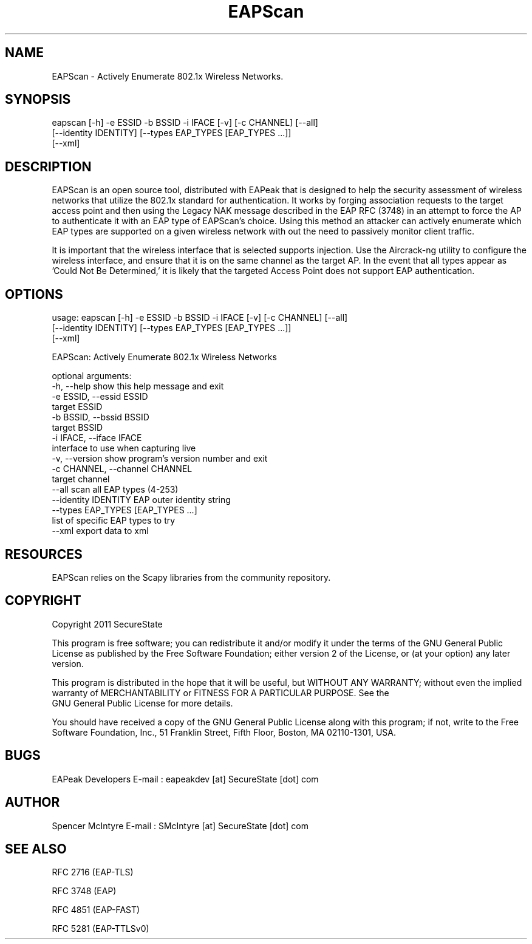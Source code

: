 .TH EAPScan 1

.SH NAME
EAPScan - Actively Enumerate 802.1x Wireless Networks.

.SH SYNOPSIS
eapscan [-h] -e ESSID -b BSSID -i IFACE [-v] [-c CHANNEL] [--all]
        [--identity IDENTITY] [--types EAP_TYPES [EAP_TYPES ...]]
        [--xml]

.SH DESCRIPTION
EAPScan is an open source tool, distributed with EAPeak that is designed
to help the security assessment of wireless networks that utilize the 
802.1x standard for authentication.  It works by forging association 
requests to the target access point and then using the Legacy NAK 
message described in the EAP RFC (3748) in an attempt to force the AP
to authenticate it with an EAP type of EAPScan's choice.  Using this 
method an attacker can actively enumerate which EAP types are supported
on a given wireless network with out the need to passively monitor 
client traffic.

It is important that the wireless interface that is selected supports
injection.  Use the Aircrack-ng utility to configure the wireless
interface, and ensure that it is on the same channel as the target AP. 
In the event that all types appear as 'Could Not Be Determined,' it is
likely that the targeted Access Point does not support EAP
authentication.

.SH OPTIONS 
usage: eapscan [-h] -e ESSID -b BSSID -i IFACE [-v] [-c CHANNEL] [--all]
               [--identity IDENTITY] [--types EAP_TYPES [EAP_TYPES ...]]
               [--xml]

EAPScan: Actively Enumerate 802.1x Wireless Networks

optional arguments:
  -h, --help            show this help message and exit
  -e ESSID, --essid ESSID
                        target ESSID
  -b BSSID, --bssid BSSID
                        target BSSID
  -i IFACE, --iface IFACE
                        interface to use when capturing live
  -v, --version         show program's version number and exit
  -c CHANNEL, --channel CHANNEL
                        target channel
  --all                 scan all EAP types (4-253)
  --identity IDENTITY   EAP outer identity string
  --types EAP_TYPES [EAP_TYPES ...]
                        list of specific EAP types to try
  --xml                 export data to xml

.SH RESOURCES
EAPScan relies on the Scapy libraries from the community repository.

.SH COPYRIGHT
Copyright 2011 SecureState 

This program is free software; you can redistribute it and/or modify 
it under the terms of the GNU General Public License as published by 
the Free Software Foundation; either version 2 of the License, or 
(at your option) any later version.

This program is distributed in the hope that it will be useful, 
but WITHOUT ANY WARRANTY; without even the implied warranty of 
MERCHANTABILITY or FITNESS FOR A PARTICULAR PURPOSE.  See the
 GNU General Public License for more details.

You should have received a copy of the GNU General Public License 
along with this program; if not, write to the Free Software 
Foundation, Inc., 51 Franklin Street, Fifth Floor, Boston,
MA 02110-1301, USA.

.SH BUGS
EAPeak Developers
E-mail : eapeakdev [at] SecureState [dot] com

.SH AUTHOR 
Spencer McIntyre 
E-mail : SMcIntyre [at] SecureState [dot] com

.SH SEE ALSO
RFC 2716 (EAP-TLS)
.P 
RFC 3748 (EAP)
.P
RFC 4851 (EAP-FAST)
.P
RFC 5281 (EAP-TTLSv0)
